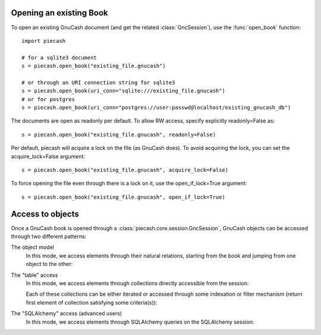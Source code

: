 Opening an existing Book
------------------------

.. py:currentmodule:: piecash.core.session

To open an existing GnuCash document (and get the related :class:`GncSession`), use the :func:`open_book` function::

    import piecash

    # for a sqlite3 document
    s = piecash.open_book("existing_file.gnucash")

    # or through an URI connection string for sqlite3
    s = piecash.open_book(uri_conn="sqlite:///existing_file.gnucash")
    # or for postgres
    s = piecash.open_book(uri_conn="postgres://user:passwd@localhost/existing_gnucash_db")

The documents are open as readonly per default. To allow RW access, specify explicitly readonly=False as::

    s = piecash.open_book("existing_file.gnucash", readonly=False)

Per default, piecash will acquire a lock on the file (as GnuCash does). To avoid acquiring the lock, you can
set the acquire_lock=False argument::

    s = piecash.open_book("existing_file.gnucash", acquire_lock=False)

To force opening the file even through there is a lock on it, use the open_if_lock=True argument::

    s = piecash.open_book("existing_file.gnucash", open_if_lock=True)

Access to objects
-----------------

Once a GnuCash book is opened through a :class:`piecash.core.session.GncSession`, GnuCash objects can be accessed
through two different patterns:

The object model
    In this mode, we access elements through their natural relations, starting from the book and jumping
    from one object to the other:

    .. ipython::

        In [1]: s = open_book("../../gnucash_books/default_book.gnucash")

        In [1]: s.book      # accessing the book

        In [1]: s.book.root_account # accessing the root_account

        In [1]: # looping through the children accounts of the root_account
           ...: for acc in s.book.root_account.children:
           ...:     print(acc)

        In [1]: # accessing children accounts
           ...: root = s.book.root_account              # select the root_account
           ...: assets = root.children(name="Assets")   # select child account by name
           ...: cur_assets = assets.children[0]         # select child account by index
           ...: cash = cur_assets.children(type="CASH") # select child account by type
           ...: print(cash)

        In [1]: # get the commodity of an account
           ...: commo = cash.commodity
           ...: print(commo)

        In [1]: # get first ten accounts linked to the commodity commo
           ...: for acc in commo.accounts[:10]:
           ...:     print(acc)

        In [1]: s.close()


The "table" access
    In this mode, we access elements through collections directly accessible from the session:

    .. ipython::

        In [1]: s = open_book("../../gnucash_books/default_book.gnucash")

        In [1]: s.accounts  # accessing all accounts

        In [1]: s.commodities  # accessing all commodities

        In [1]: s.transactions  # accessing all transactions

    Each of these collections can be either iterated or accessed through some indexation or filter mechanism (return
    first element of collection satisfying some criteria(s)):

    .. ipython::

        In [1]: for acc in s.accounts:  # iteration
           ...:     if acc.type == "ASSET": print(acc)

        In [1]: s.accounts[10]  # indexation

        In [1]: s.accounts(name="Garbage collection")  # filter by name

        In [1]: s.accounts(type="EXPENSE")  # filter by type

        In [1]: s.accounts(fullname="Expenses:Taxes:Social Security") # filter by fullname

        In [1]: s.accounts(commodity=s.commodities[0], name="Gas") # filter by multiple criteria

The "SQLAlchemy" access (advanced users)
    In this mode, we access elements through SQLAlchemy queries on the SQLAlchemy session:

    .. ipython::

        In [1]: session = s.sa_session # retrieve underlying SQLAlchemy session object

        In [1]: session.query(Account).filter(Account.name>="T").all() # get all account with name >= "T"

        In [1]: # display underlying query
           ...: str(session.query(Account).filter(Account.name>="T"))
